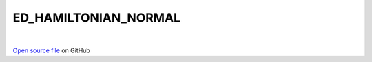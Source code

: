 ED_HAMILTONIAN_NORMAL
=====================================
 
.. raw:: html
   :file:  ../graphs/ed_hamiltonian_normal.html
 
|
 
`Open source file <https://github.com/aamaricci/EDIpack2.0/tree/master/src/ED_NORMAL/ED_HAMILTONIAN_NORMAL_COMMON.f90
/ED_NORMAL/ED_HAMILTONIAN_NORMAL.f90
/ED_NORMAL/ED_HAMILTONIAN_NORMAL_STORED_HxV.f90
/ED_NORMAL/ED_HAMILTONIAN_NORMAL_DIRECT_HxV.f90>`_ on GitHub
 
